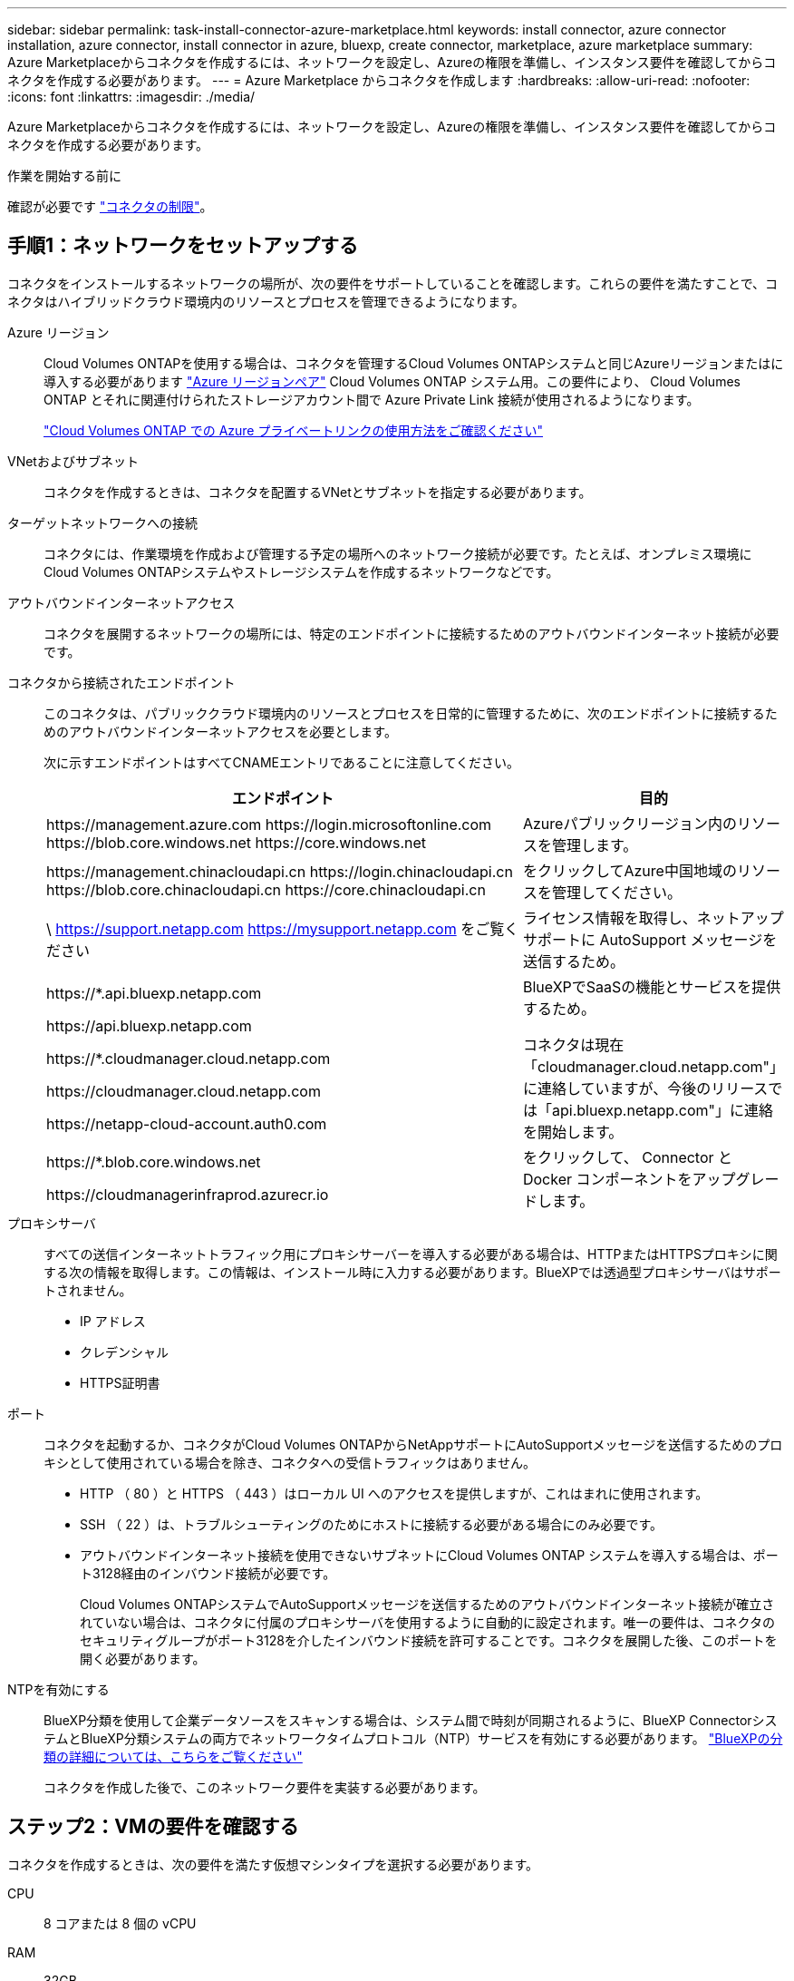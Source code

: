 ---
sidebar: sidebar 
permalink: task-install-connector-azure-marketplace.html 
keywords: install connector, azure connector installation, azure connector, install connector in azure, bluexp, create connector, marketplace, azure marketplace 
summary: Azure Marketplaceからコネクタを作成するには、ネットワークを設定し、Azureの権限を準備し、インスタンス要件を確認してからコネクタを作成する必要があります。 
---
= Azure Marketplace からコネクタを作成します
:hardbreaks:
:allow-uri-read: 
:nofooter: 
:icons: font
:linkattrs: 
:imagesdir: ./media/


[role="lead"]
Azure Marketplaceからコネクタを作成するには、ネットワークを設定し、Azureの権限を準備し、インスタンス要件を確認してからコネクタを作成する必要があります。

.作業を開始する前に
確認が必要です link:reference-limitations.html["コネクタの制限"]。



== 手順1：ネットワークをセットアップする

コネクタをインストールするネットワークの場所が、次の要件をサポートしていることを確認します。これらの要件を満たすことで、コネクタはハイブリッドクラウド環境内のリソースとプロセスを管理できるようになります。

Azure リージョン:: Cloud Volumes ONTAPを使用する場合は、コネクタを管理するCloud Volumes ONTAPシステムと同じAzureリージョンまたはに導入する必要があります https://docs.microsoft.com/en-us/azure/availability-zones/cross-region-replication-azure#azure-cross-region-replication-pairings-for-all-geographies["Azure リージョンペア"^] Cloud Volumes ONTAP システム用。この要件により、 Cloud Volumes ONTAP とそれに関連付けられたストレージアカウント間で Azure Private Link 接続が使用されるようになります。
+
--
https://docs.netapp.com/us-en/bluexp-cloud-volumes-ontap/task-enabling-private-link.html["Cloud Volumes ONTAP での Azure プライベートリンクの使用方法をご確認ください"^]

--


VNetおよびサブネット:: コネクタを作成するときは、コネクタを配置するVNetとサブネットを指定する必要があります。


ターゲットネットワークへの接続:: コネクタには、作業環境を作成および管理する予定の場所へのネットワーク接続が必要です。たとえば、オンプレミス環境にCloud Volumes ONTAPシステムやストレージシステムを作成するネットワークなどです。


アウトバウンドインターネットアクセス:: コネクタを展開するネットワークの場所には、特定のエンドポイントに接続するためのアウトバウンドインターネット接続が必要です。


コネクタから接続されたエンドポイント:: このコネクタは、パブリッククラウド環境内のリソースとプロセスを日常的に管理するために、次のエンドポイントに接続するためのアウトバウンドインターネットアクセスを必要とします。
+
--
次に示すエンドポイントはすべてCNAMEエントリであることに注意してください。

[cols="2a,1a"]
|===
| エンドポイント | 目的 


 a| 
\https://management.azure.com
\https://login.microsoftonline.com
\https://blob.core.windows.net
\https://core.windows.net
 a| 
Azureパブリックリージョン内のリソースを管理します。



 a| 
\https://management.chinacloudapi.cn
\https://login.chinacloudapi.cn
\https://blob.core.chinacloudapi.cn
\https://core.chinacloudapi.cn
 a| 
をクリックしてAzure中国地域のリソースを管理してください。



 a| 
\ https://support.netapp.com
https://mysupport.netapp.com をご覧ください
 a| 
ライセンス情報を取得し、ネットアップサポートに AutoSupport メッセージを送信するため。



 a| 
\https://*.api.bluexp.netapp.com

\https://api.bluexp.netapp.com

\https://*.cloudmanager.cloud.netapp.com

\https://cloudmanager.cloud.netapp.com

\https://netapp-cloud-account.auth0.com
 a| 
BlueXPでSaaSの機能とサービスを提供するため。

コネクタは現在「cloudmanager.cloud.netapp.com"」に連絡していますが、今後のリリースでは「api.bluexp.netapp.com"」に連絡を開始します。



 a| 
\https://*.blob.core.windows.net

\https://cloudmanagerinfraprod.azurecr.io
 a| 
をクリックして、 Connector と Docker コンポーネントをアップグレードします。

|===
--


プロキシサーバ:: すべての送信インターネットトラフィック用にプロキシサーバーを導入する必要がある場合は、HTTPまたはHTTPSプロキシに関する次の情報を取得します。この情報は、インストール時に入力する必要があります。BlueXPでは透過型プロキシサーバはサポートされません。
+
--
* IP アドレス
* クレデンシャル
* HTTPS証明書


--


ポート:: コネクタを起動するか、コネクタがCloud Volumes ONTAPからNetAppサポートにAutoSupportメッセージを送信するためのプロキシとして使用されている場合を除き、コネクタへの受信トラフィックはありません。
+
--
* HTTP （ 80 ）と HTTPS （ 443 ）はローカル UI へのアクセスを提供しますが、これはまれに使用されます。
* SSH （ 22 ）は、トラブルシューティングのためにホストに接続する必要がある場合にのみ必要です。
* アウトバウンドインターネット接続を使用できないサブネットにCloud Volumes ONTAP システムを導入する場合は、ポート3128経由のインバウンド接続が必要です。
+
Cloud Volumes ONTAPシステムでAutoSupportメッセージを送信するためのアウトバウンドインターネット接続が確立されていない場合は、コネクタに付属のプロキシサーバを使用するように自動的に設定されます。唯一の要件は、コネクタのセキュリティグループがポート3128を介したインバウンド接続を許可することです。コネクタを展開した後、このポートを開く必要があります。



--


NTPを有効にする:: BlueXP分類を使用して企業データソースをスキャンする場合は、システム間で時刻が同期されるように、BlueXP ConnectorシステムとBlueXP分類システムの両方でネットワークタイムプロトコル（NTP）サービスを有効にする必要があります。 https://docs.netapp.com/us-en/bluexp-classification/concept-cloud-compliance.html["BlueXPの分類の詳細については、こちらをご覧ください"^]
+
--
コネクタを作成した後で、このネットワーク要件を実装する必要があります。

--




== ステップ2：VMの要件を確認する

コネクタを作成するときは、次の要件を満たす仮想マシンタイプを選択する必要があります。

CPU:: 8 コアまたは 8 個の vCPU
RAM:: 32GB
Azure VM サイズ:: 上記の CPU と RAM の要件を満たすインスタンスタイプ。Standard_D8s_v3 をお勧めします。




== 手順3：権限を設定する

権限は次の方法で指定できます。

* オプション1：システム割り当ての管理IDを使用して、Azure VMにカスタムロールを割り当てます。
* オプション2：必要な権限を持つAzureサービスプリンシパルのクレデンシャルをBlueXPに提供します。


BlueXPの権限を設定するには、次の手順を実行します。

[role="tabbed-block"]
====
.カスタムロール
--
Azureカスタムロールは、Azureポータル、Azure PowerShell、Azure CLI、またはREST APIを使用して作成できます。Azure CLIを使用してロールを作成する手順を次に示します。別の方法を使用する場合は、を参照してください。 https://learn.microsoft.com/en-us/azure/role-based-access-control/custom-roles#steps-to-create-a-custom-role["Azure に関するドキュメント"^]

.手順
. 独自のホストにソフトウェアを手動でインストールする場合は、カスタムロールを使用して必要なAzure権限を提供できるように、VMでシステムが割り当てた管理IDを有効にします。
+
https://learn.microsoft.com/en-us/azure/active-directory/managed-identities-azure-resources/qs-configure-portal-windows-vm["Microsoft Azureのドキュメント：Azureポータルを使用して、VM上のAzureリソースの管理IDを設定します"^]

. の内容をコピーします link:reference-permissions-azure.html["Connectorのカスタムロールの権限"] JSONファイルに保存します。
. 割り当て可能なスコープに Azure サブスクリプション ID を追加して、 JSON ファイルを変更します。
+
BlueXPで使用する各AzureサブスクリプションのIDを追加する必要があります。

+
* 例 *

+
[source, json]
----
"AssignableScopes": [
"/subscriptions/d333af45-0d07-4154-943d-c25fbzzzzzzz",
"/subscriptions/54b91999-b3e6-4599-908e-416e0zzzzzzz",
"/subscriptions/398e471c-3b42-4ae7-9b59-ce5bbzzzzzzz"
----
. JSON ファイルを使用して、 Azure でカスタムロールを作成します。
+
次の手順は、 Azure Cloud Shell で Bash を使用してロールを作成する方法を示しています。

+
.. 開始 https://docs.microsoft.com/en-us/azure/cloud-shell/overview["Azure Cloud Shell の略"^] Bash 環境を選択します。
.. JSON ファイルをアップロードします。
+
image:screenshot_azure_shell_upload.png["ファイルをアップロードするオプションを選択できる Azure Cloud Shell のスクリーンショット。"]

.. Azure CLIを使用してカスタムロールを作成します。
+
[source, azurecli]
----
az role definition create --role-definition Connector_Policy.json
----




.結果
これで、Connector仮想マシンに割り当てることができるBlueXP Operatorというカスタムロールが作成されました。

--
.サービスプリンシパル
--
Microsoft Entra IDでサービスプリンシパルを作成してセットアップし、BlueXPに必要なAzureクレデンシャルを取得します。

.ロールベースアクセス制御用のMicrosoft Entraアプリケーションの作成
. Active Directoryアプリケーションを作成し、そのアプリケーションをロールに割り当てる権限がAzureにあることを確認します。
+
詳細については、を参照してください https://docs.microsoft.com/en-us/azure/active-directory/develop/howto-create-service-principal-portal#required-permissions/["Microsoft Azure のドキュメント：「 Required permissions"^]

. Azureポータルで、* Microsoft Entra ID *サービスを開きます。
+
image:screenshot_azure_ad.png["は、 Microsoft Azure の Active Directory サービスを示しています。"]

. メニューで*アプリ登録*を選択します。
. [New registration]*を選択します。
. アプリケーションの詳細を指定します。
+
** * 名前 * ：アプリケーションの名前を入力します。
** *アカウントの種類*:アカウントの種類を選択します(すべてのアカウントはBlueXPで動作します)。
** * リダイレクト URI *: このフィールドは空白のままにできます。


. [*Register] を選択します。
+
AD アプリケーションとサービスプリンシパルを作成しておきます。



.アプリケーションをロールに割り当てます
. カスタムロールを作成します。
+
Azureカスタムロールは、Azureポータル、Azure PowerShell、Azure CLI、またはREST APIを使用して作成できます。Azure CLIを使用してロールを作成する手順を次に示します。別の方法を使用する場合は、を参照してください。 https://learn.microsoft.com/en-us/azure/role-based-access-control/custom-roles#steps-to-create-a-custom-role["Azure に関するドキュメント"^]

+
.. の内容をコピーします link:reference-permissions-azure.html["Connectorのカスタムロールの権限"] JSONファイルに保存します。
.. 割り当て可能なスコープに Azure サブスクリプション ID を追加して、 JSON ファイルを変更します。
+
ユーザが Cloud Volumes ONTAP システムを作成する Azure サブスクリプションごとに ID を追加する必要があります。

+
* 例 *

+
[source, json]
----
"AssignableScopes": [
"/subscriptions/d333af45-0d07-4154-943d-c25fbzzzzzzz",
"/subscriptions/54b91999-b3e6-4599-908e-416e0zzzzzzz",
"/subscriptions/398e471c-3b42-4ae7-9b59-ce5bbzzzzzzz"
----
.. JSON ファイルを使用して、 Azure でカスタムロールを作成します。
+
次の手順は、 Azure Cloud Shell で Bash を使用してロールを作成する方法を示しています。

+
*** 開始 https://docs.microsoft.com/en-us/azure/cloud-shell/overview["Azure Cloud Shell の略"^] Bash 環境を選択します。
*** JSON ファイルをアップロードします。
+
image:screenshot_azure_shell_upload.png["ファイルをアップロードするオプションを選択できる Azure Cloud Shell のスクリーンショット。"]

*** Azure CLIを使用してカスタムロールを作成します。
+
[source, azurecli]
----
az role definition create --role-definition Connector_Policy.json
----
+
これで、Connector仮想マシンに割り当てることができるBlueXP Operatorというカスタムロールが作成されました。





. ロールにアプリケーションを割り当てます。
+
.. Azure ポータルで、 * Subscriptions * サービスを開きます。
.. サブスクリプションを選択します。
.. [アクセス制御（IAM）]>[追加]>[ロール割り当ての追加]*を選択します。
.. [ロール]タブで、*[BlueXP Operator]*ロールを選択し、*[次へ]*を選択します。
.. [* Members* （メンバー * ） ] タブで、次の手順を実行します。
+
*** [* ユーザー、グループ、またはサービスプリンシパル * ] を選択したままにします。
*** [メンバーの選択]*を選択します。
+
image:screenshot-azure-service-principal-role.png["アプリケーションにロールを追加するときに Members タブを表示する Azure ポータルのスクリーンショット。"]

*** アプリケーションの名前を検索します。
+
次に例を示します。

+
image:screenshot_azure_service_principal_role.png["Azure ポータルのスクリーンショットで、 Azure ポータルのロール割り当ての追加フォームが表示されています。"]

*** アプリケーションを選択し、*選択*を選択します。
*** 「 * 次へ * 」を選択します。


.. [Review + Assign]*を選択します。
+
サービスプリンシパルに、 Connector の導入に必要な Azure 権限が付与されるようになりました。

+
Cloud Volumes ONTAP を複数の Azure サブスクリプションから導入する場合は、サービスプリンシパルを各サブスクリプションにバインドする必要があります。BlueXPを使用すると、Cloud Volumes ONTAP の導入時に使用するサブスクリプションを選択できます。





.Windows Azure Service Management API 権限を追加します
. Microsoft Entra ID *サービスで、*アプリ登録*を選択し、アプリケーションを選択します。
. [API permissions]>[Add a permission]*を選択します。
. Microsoft API* で、 * Azure Service Management * を選択します。
+
image:screenshot_azure_service_mgmt_apis.gif["Azure Service Management API 権限を示す Azure ポータルのスクリーンショット。"]

. [Access Azure Service Management as organization users]*を選択し、*[Add permissions]*を選択します。
+
image:screenshot_azure_service_mgmt_apis_add.gif["Azure Service Management API の追加を示す Azure ポータルのスクリーンショット。"]



.アプリケーションのアプリケーションIDとディレクトリIDを取得します
. Microsoft Entra ID *サービスで、*アプリ登録*を選択し、アプリケーションを選択します。
. アプリケーション（クライアント） ID * とディレクトリ（テナント） ID * をコピーします。
+
image:screenshot_azure_app_ids.gif["Microsoft Entra IDYのアプリケーションのアプリケーション（クライアント）IDとディレクトリ（テナント）IDを示すスクリーンショット。"]

+
AzureアカウントをBlueXPに追加するときは、アプリケーション（クライアント）IDとディレクトリ（テナント）IDを指定する必要があります。BlueXPでは、プログラムでサインインするためにIDが使用されます。



.クライアントシークレットを作成します
. Microsoft Entra ID *サービスを開きます。
. *アプリ登録*を選択し、アプリケーションを選択します。
. [Certificates & secrets]>[New client secret]*を選択します。
. シークレットと期間の説明を入力します。
. 「 * 追加」を選択します。
. クライアントシークレットの値をコピーします。
+
image:screenshot_azure_client_secret.gif["Microsoft Entraサービスプリンシパルのクライアントシークレットを示すAzureポータルのスクリーンショット。"]

+
BlueXPでクライアントシークレットを使用してMicrosoft Entra IDで認証できるようになりました。



.結果
これでサービスプリンシパルが設定され、アプリケーション（クライアント） ID 、ディレクトリ（テナント） ID 、およびクライアントシークレットの値をコピーしました。Azureアカウントを追加する場合は、BlueXPでこの情報を入力する必要があります。

--
====


== 手順4：コネクタを作成する

Azure Marketplaceからコネクタを直接起動します。

.このタスクについて
Azure Marketplaceからコネクタを作成すると、デフォルト構成を使用してAzureに仮想マシンが導入されます。 link:reference-connector-default-config.html["コネクタのデフォルト設定について説明します"]。

.作業を開始する前に
次の情報が必要です。

* Azure サブスクリプション。
* 選択した Azure リージョン内の VNet およびサブネット
* すべての発信インターネットトラフィックにプロキシを必要とする場合は、プロキシサーバの詳細を参照してください。
+
** IP アドレス
** クレデンシャル
** HTTPS証明書


* コネクタ仮想マシンでその認証方法を使用する場合は、SSH公開鍵。認証方法のもう1つのオプションは、パスワードを使用することです。
+
https://learn.microsoft.com/en-us/azure/virtual-machines/linux-vm-connect?tabs=Linux["AzureでLinux VMに接続する方法について説明します"^]

* BlueXPでコネクタ用のAzureロールを自動的に作成しない場合は、自分で作成する必要があります link:reference-permissions-azure.html["このページのポリシーを使用する"]。
+
これらの権限はコネクタインスタンス自体に適用されます。これは、コネクタVMを導入するために以前に設定した権限とは異なる権限のセットです。



.手順
. Azure MarketplaceのNetApp Connector VMのページに移動します。
+
https://azuremarketplace.microsoft.com/en-us/marketplace/apps/netapp.netapp-oncommand-cloud-manager["Azure Marketplaceの一般企業向けページ"^]

. [今すぐ入手]*を選択し、*[続行]*を選択します。
. Azureポータルで、*[作成]*を選択し、手順に従って仮想マシンを設定します。
+
VM を設定する際には、次の点に注意してください。

+
** * VMサイズ*：CPUとRAMの要件を満たすVMサイズを選択します。Standard_D8s_v3 をお勧めします。
** *ディスク*：コネクタはHDDまたはSSDディスクで最適なパフォーマンスを発揮します。
** *ネットワークセキュリティグループ*：コネクタには、SSH、HTTP、およびHTTPSを使用したインバウンド接続が必要です。
+
link:reference-ports-azure.html["Azureのセキュリティグループルールを表示します"]。

** * ID *：* Management *で* Enable system assigned managed identity *を選択します。
+
管理されたIDを使用すると、コネクタ仮想マシンは資格情報を提供せずにMicrosoft Entra IDに対して自身を識別できるため、この設定は重要です。 https://docs.microsoft.com/en-us/azure/active-directory/managed-identities-azure-resources/overview["Azure リソース用の管理対象 ID の詳細については、こちらをご覧ください"^]。



. [確認と作成]ページで、選択内容を確認し、*[作成]*を選択して導入を開始します。
+
指定した設定で仮想マシンが展開されます。仮想マシンと Connector ソフトウェアが起動するまでの所要時間は約 5 分です。

. Connector 仮想マシンに接続されているホストから Web ブラウザを開き、次の URL を入力します。
+
https://_ipaddress_[]

. ログイン後、コネクタを設定します。
+
.. コネクタに関連付けるBlueXPアカウントを指定します。
.. システムの名前を入力します。
.. *では、セキュリティ保護された環境で実行していますか？*制限モードを無効にしたままにします。
+
標準モードでBlueXPを使用する手順について説明しているため、制限モードは無効にしておく必要があります。セキュアな環境でBlueXPバックエンドサービスからこのアカウントを切断する場合にのみ、制限モードを有効にしてください。その場合は、 link:task-quick-start-restricted-mode.html["制限モードでBlueXPの使用を開始するには、次の手順に従います"]。

.. [* Let's start]*を選択します。




.結果
これでコネクタがインストールされ、BlueXPアカウントでセットアップされました。

コネクタを作成したAzureサブスクリプションと同じAzure BLOBストレージがある場合は、BlueXPキャンバスにAzure BLOBストレージの作業環境が自動的に表示されます。 https://docs.netapp.com/us-en/bluexp-blob-storage/index.html["BlueXPからAzure Blobストレージを管理する方法"^]



== 手順5：BlueXPに権限を付与する

コネクタの作成が完了したら、以前に設定した権限をBlueXPに付与する必要があります。権限を付与することで、AzureのデータとストレージインフラをBlueXPで管理できるようになります。

[role="tabbed-block"]
====
.カスタムロール
--
Azureポータルに移動し、1つ以上のサブスクリプションのコネクタ仮想マシンにAzureカスタムロールを割り当てます。

.手順
. Azure Portalで、* Subscriptions *サービスを開き、サブスクリプションを選択します。
+
サブスクリプションレベルでのロール割り当ての範囲が指定されるため、* Subscriptions *サービスからロールを割り当てることが重要です。_scope_は、環境にアクセスするリソースセットを定義します。別のレベル（仮想マシンレベルなど）でスコープを指定すると、BlueXPで操作を実行できなくなります。

+
https://learn.microsoft.com/en-us/azure/role-based-access-control/scope-overview["Microsoft Azureのドキュメント：「Azure RBACの範囲を理解する」"^]

. [アクセス制御（IAM）]*>*[追加]*>*[ロール割り当ての追加]*を選択します。
. [ロール]タブで、*[BlueXP Operator]*ロールを選択し、*[次へ]*を選択します。
+

NOTE: BlueXP Operatorは'BlueXPポリシーで指定されているデフォルト名ですロールに別の名前を選択した場合は、代わりにその名前を選択します。

. [* Members* （メンバー * ） ] タブで、次の手順を実行します。
+
.. * 管理対象 ID * へのアクセス権を割り当てます。
.. * Select members *を選択し、コネクター仮想マシンが作成されたサブスクリプションを選択します。* Managed identity *で* Virtual machine *を選択し、コネクター仮想マシンを選択します。
.. [選択]*を選択します。
.. 「 * 次へ * 」を選択します。
.. [Review + Assign]*を選択します。
.. 追加のAzureサブスクリプションでリソースを管理する場合は、そのサブスクリプションに切り替えてから、上記の手順を繰り返します。




.結果
BlueXPに、Azureで処理を実行するために必要な権限が付与されました。

.次の手順
にアクセスします https://console.bluexp.netapp.com["BlueXPコンソール"^] BlueXPでコネクタの使用を開始します

--
.サービスプリンシパル
--
.手順
. BlueXPコンソールの右上で、[設定]アイコンを選択し、*[クレデンシャル]*を選択します。
+
image:screenshot_settings_icon.gif["BlueXPコンソールの右上にある設定アイコンを示すスクリーンショット。"]

. [クレデンシャルの追加]*を選択し、ウィザードの手順に従います。
+
.. * 資格情報の場所 * ： Microsoft Azure > Connector * を選択します。
.. *資格情報の定義*:必要な権限を付与するMicrosoft Entraサービスプリンシパルに関する情報を入力します。
+
*** アプリケーション（クライアント）ID
*** ディレクトリ（テナント）ID
*** クライアントシークレット


.. * Marketplace サブスクリプション *: 今すぐ登録するか、既存のサブスクリプションを選択して、 Marketplace サブスクリプションをこれらの資格情報に関連付けます。
.. *確認*：新しいクレデンシャルの詳細を確認し、*[追加]*を選択します。




.結果
BlueXPに、Azureで処理を実行するために必要な権限が付与されました。

--
====